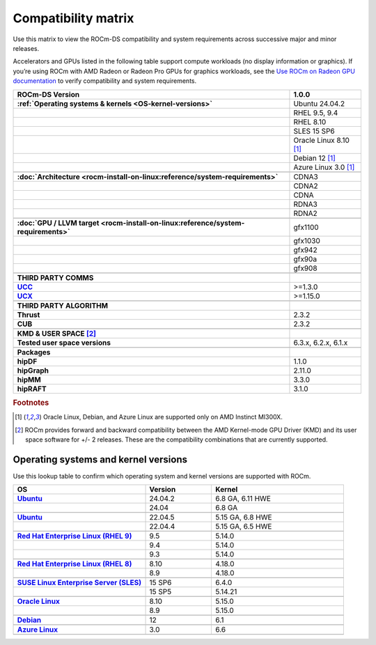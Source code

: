 .. meta::
    :description: ROCm compatibility matrix
    :keywords: GPU, architecture, hardware, compatibility, system, requirements, components, libraries

**************************************************************************************
Compatibility matrix
**************************************************************************************

Use this matrix to view the ROCm-DS compatibility and system requirements across successive major and minor releases.

Accelerators and GPUs listed in the following table support compute workloads (no display
information or graphics). If you’re using ROCm with AMD Radeon or Radeon Pro GPUs for graphics
workloads, see the `Use ROCm on Radeon GPU documentation
<https://rocm.docs.amd.com/projects/radeon/en/latest/docs/compatibility.html>`_ to verify
compatibility and system requirements.

.. |br| raw:: html

   <br/>

.. container:: format-big-table

  .. csv-table::
      :header: "ROCm-DS Version","1.0.0"
      :stub-columns: 1

      :ref:`Operating systems & kernels <OS-kernel-versions>`,Ubuntu 24.04.2
      ,"RHEL 9.5, 9.4"
      ,RHEL 8.10
      ,"SLES 15 SP6"
      ,Oracle Linux 8.10 [#mi300x]_
      ,Debian 12 [#mi300x]_
      ,Azure Linux 3.0 [#mi300x]_
      ,.. _architecture-support-compatibility-matrix:
      :doc:`Architecture <rocm-install-on-linux:reference/system-requirements>`,CDNA3
      ,CDNA2
      ,CDNA
      ,RDNA3
      ,RDNA2
      ,.. _gpu-support-compatibility-matrix:
      :doc:`GPU / LLVM target <rocm-install-on-linux:reference/system-requirements>`,gfx1100
      ,gfx1030
      ,gfx942
      ,gfx90a
      ,gfx908
      ,
      THIRD PARTY COMMS,.. _thirdpartycomms-support-compatibility-matrix:
      `UCC <https://github.com/ROCm/ucc>`_,>=1.3.0
      `UCX <https://github.com/ROCm/ucx>`_,>=1.15.0
      ,
      THIRD PARTY ALGORITHM,.. _thirdpartyalgorithm-support-compatibility-matrix:
      Thrust,2.3.2
      CUB,2.3.2
      ,
      KMD & USER SPACE [#kfd_support]_,.. _kfd-userspace-support-compatibility-matrix:
      Tested user space versions,"6.3.x, 6.2.x, 6.1.x"
      ,
      Packages,.. _mllibs-support-compatibility-matrix:
      hipDF,1.1.0
      hipGraph,2.11.0
      hipMM,3.3.0
      hipRAFT,3.1.0

.. rubric:: Footnotes

.. [#mi300x] Oracle Linux, Debian, and Azure Linux are supported only on AMD Instinct MI300X.
.. [#kfd_support] ROCm provides forward and backward compatibility between the AMD Kernel-mode GPU Driver (KMD) and its user space software for +/- 2 releases. These are the compatibility combinations that are currently supported.

.. _OS-kernel-versions:

Operating systems and kernel versions
*************************************

Use this lookup table to confirm which operating system and kernel versions are supported with ROCm.

.. csv-table::
   :header: "OS", "Version", "Kernel"
   :widths: 40, 20, 40
   :stub-columns: 1

   `Ubuntu <https://ubuntu.com/about/release-cycle#ubuntu-kernel-release-cycle>`_, 24.04.2, "6.8 GA, 6.11 HWE"
   , 24.04, "6.8 GA"
   ,,
   `Ubuntu <https://ubuntu.com/about/release-cycle#ubuntu-kernel-release-cycle>`_, 22.04.5, "5.15 GA, 6.8 HWE"
   , 22.04.4, "5.15 GA, 6.5 HWE"
   ,,
   `Red Hat Enterprise Linux (RHEL 9) <https://access.redhat.com/articles/3078#RHEL9>`_, 9.5, 5.14.0
   ,9.4, 5.14.0
   ,9.3, 5.14.0
   ,,
   `Red Hat Enterprise Linux (RHEL 8) <https://access.redhat.com/articles/3078#RHEL8>`_, 8.10, 4.18.0
   ,8.9, 4.18.0
   ,,
   `SUSE Linux Enterprise Server (SLES) <https://www.suse.com/support/kb/doc/?id=000019587#SLE15SP4>`_, 15 SP6, 6.4.0
   ,15 SP5, 5.14.21
   ,,
   `Oracle Linux <https://blogs.oracle.com/scoter/post/oracle-linux-and-unbreakable-enterprise-kernel-uek-releases>`_, 8.10, 5.15.0
   ,8.9, 5.15.0
   ,,
   `Debian <https://www.debian.org/download>`_,12, 6.1
   ,,
   `Azure Linux <https://techcommunity.microsoft.com/blog/linuxandopensourceblog/azure-linux-3-0-now-in-preview-on-azure-kubernetes-service-v1-31/4287229>`_,3.0, 6.6
   ,,

..
   Footnotes and ref anchors in below historical tables should be appended with "-past-60", to differentiate from the
   footnote references in the above, latest, compatibility matrix.  It also allows to easily find & replace.
   An easy way to work is to download the historical.CSV file, and update open it in excel. Then when content is ready,
   delete the columns you don't need, to build the current compatibility matrix to use in above table.  Find & replace all
   instances of "-past-60" to make it ready for above table.


